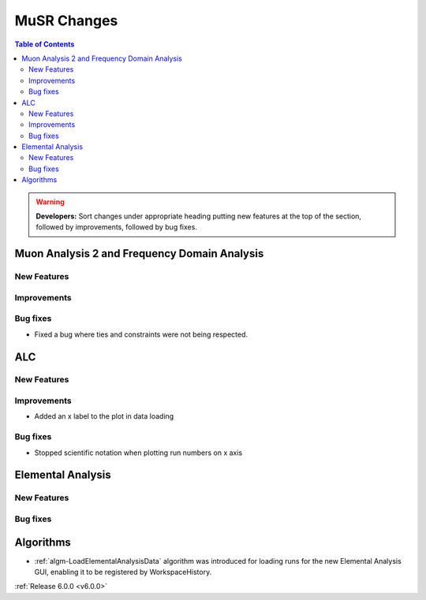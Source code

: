 ============
MuSR Changes
============

.. contents:: Table of Contents
   :local:

   
.. warning:: **Developers:** Sort changes under appropriate heading
    putting new features at the top of the section, followed by
    improvements, followed by bug fixes.

Muon Analysis 2 and Frequency Domain Analysis
---------------------------------------------

New Features
############

Improvements
############

Bug fixes
#########
- Fixed a bug where ties and constraints were not being respected.

ALC
---

New Features
############

Improvements
############
- Added an x label to the plot in data loading

Bug fixes
##########
- Stopped scientific notation when plotting run numbers on x axis

Elemental Analysis 
------------------

New Features
############

Bug fixes
#########

Algorithms
----------
- :ref:`algm-LoadElementalAnalysisData` algorithm was introduced for loading runs for the new Elemental Analysis GUI, enabling it to be registered by WorkspaceHistory.

:ref:`Release 6.0.0 <v6.0.0>`
